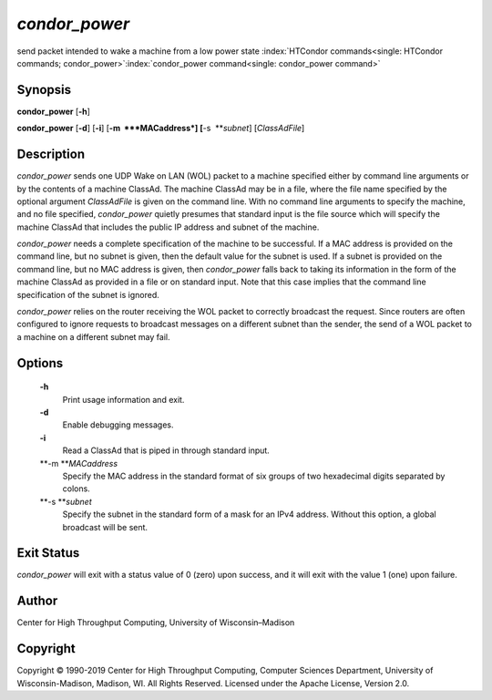      

*condor\_power*
===============

send packet intended to wake a machine from a low power state
:index:`HTCondor commands<single: HTCondor commands; condor_power>`\ :index:`condor_power command<single: condor_power command>`

Synopsis
--------

**condor\_power** [**-h**\ ]

**condor\_power** [**-d**\ ] [**-i**\ ] [**-m  **\ *MACaddress*]
[**-s  **\ *subnet*] [*ClassAdFile*\ ]

Description
-----------

*condor\_power* sends one UDP Wake on LAN (WOL) packet to a machine
specified either by command line arguments or by the contents of a
machine ClassAd. The machine ClassAd may be in a file, where the file
name specified by the optional argument *ClassAdFile* is given on the
command line. With no command line arguments to specify the machine, and
no file specified, *condor\_power* quietly presumes that standard input
is the file source which will specify the machine ClassAd that includes
the public IP address and subnet of the machine.

*condor\_power* needs a complete specification of the machine to be
successful. If a MAC address is provided on the command line, but no
subnet is given, then the default value for the subnet is used. If a
subnet is provided on the command line, but no MAC address is given,
then *condor\_power* falls back to taking its information in the form of
the machine ClassAd as provided in a file or on standard input. Note
that this case implies that the command line specification of the subnet
is ignored.

*condor\_power* relies on the router receiving the WOL packet to
correctly broadcast the request. Since routers are often configured to
ignore requests to broadcast messages on a different subnet than the
sender, the send of a WOL packet to a machine on a different subnet may
fail.

Options
-------

 **-h**
    Print usage information and exit.
 **-d**
    Enable debugging messages.
 **-i**
    Read a ClassAd that is piped in through standard input.
 **-m **\ *MACaddress*
    Specify the MAC address in the standard format of six groups of two
    hexadecimal digits separated by colons.
 **-s **\ *subnet*
    Specify the subnet in the standard form of a mask for an IPv4
    address. Without this option, a global broadcast will be sent.

Exit Status
-----------

*condor\_power* will exit with a status value of 0 (zero) upon success,
and it will exit with the value 1 (one) upon failure.

Author
------

Center for High Throughput Computing, University of Wisconsin–Madison

Copyright
---------

Copyright © 1990-2019 Center for High Throughput Computing, Computer
Sciences Department, University of Wisconsin-Madison, Madison, WI. All
Rights Reserved. Licensed under the Apache License, Version 2.0.

      

